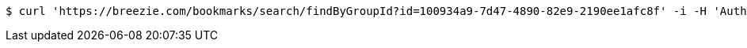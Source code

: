 [source,bash]
----
$ curl 'https://breezie.com/bookmarks/search/findByGroupId?id=100934a9-7d47-4890-82e9-2190ee1afc8f' -i -H 'Authorization: Bearer: 0b79bab50daca910b000d4f1a2b675d604257e42'
----